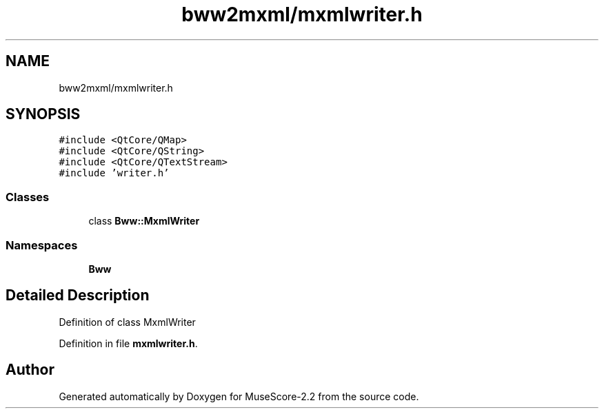 .TH "bww2mxml/mxmlwriter.h" 3 "Mon Jun 5 2017" "MuseScore-2.2" \" -*- nroff -*-
.ad l
.nh
.SH NAME
bww2mxml/mxmlwriter.h
.SH SYNOPSIS
.br
.PP
\fC#include <QtCore/QMap>\fP
.br
\fC#include <QtCore/QString>\fP
.br
\fC#include <QtCore/QTextStream>\fP
.br
\fC#include 'writer\&.h'\fP
.br

.SS "Classes"

.in +1c
.ti -1c
.RI "class \fBBww::MxmlWriter\fP"
.br
.in -1c
.SS "Namespaces"

.in +1c
.ti -1c
.RI " \fBBww\fP"
.br
.in -1c
.SH "Detailed Description"
.PP 
Definition of class MxmlWriter 
.PP
Definition in file \fBmxmlwriter\&.h\fP\&.
.SH "Author"
.PP 
Generated automatically by Doxygen for MuseScore-2\&.2 from the source code\&.
